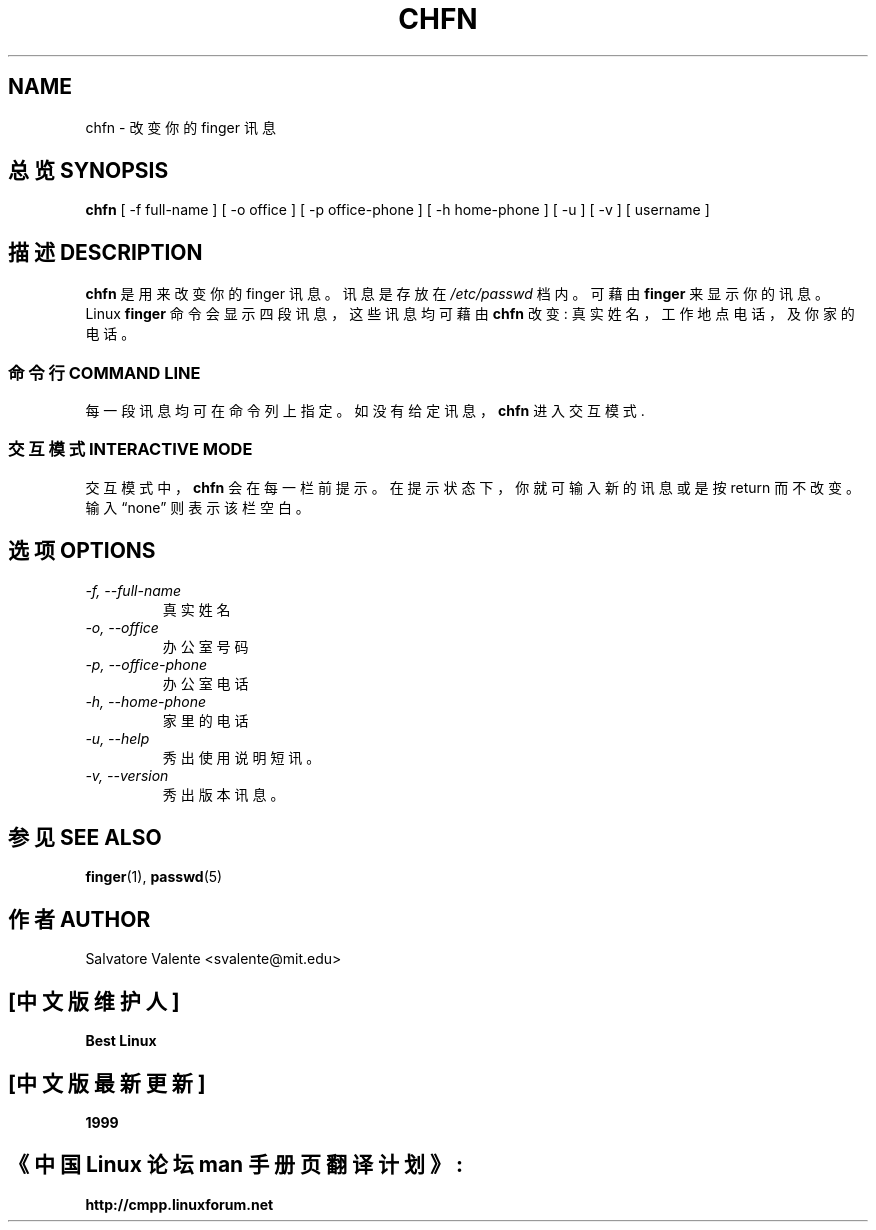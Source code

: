 .\"
.\"  chfn.1 -- change your finger information
.\"  (c) 1994 by salvatore valente <svalente@athena.mit.edu>
.\"
.\"  this program is free software.  you can redistribute it and
.\"  modify it under the terms of the gnu general public license.
.\"  there is no warranty.
.\"
.\"
.TH CHFN 1 "October 13 1994" "chfn" "Linux Reference Manual"
.SH NAME
chfn \- 改 变 你 的 finger 讯 息
.SH "总览 SYNOPSIS"
.B chfn
[\ \-f\ full-name\ ] [\ \-o\ office\ ] [\ \-p\ office-phone\ ]
[\ \-h\ home-phone\ ] [\ \-u\ ] [\ \-v\ ] [\ username\ ]
.SH "描述 DESCRIPTION"
.B chfn
是 用 来 改 变 你 的 finger 讯 息 。 讯 息 是 存 放 在 
.I /etc/passwd 
档 内 。 可 藉 由 
.B finger 
来 显 示 你 的 讯 息 。 Linux 
.B finger 
命 令 会 显 示 四 段 讯 息 ， 这 些 讯 息 均 可 藉 由 
.B chfn 
改 变 : 真 实 姓 名 ， 工 作 地 点 电 话 ， 及 你 家 的 电 话 。
.SS "命令行 COMMAND LINE"
每 一 段 讯 息 均 可 在 命 令 列 上 指 定 。 如 没 有 给 定 讯 息 ， 
.B chfn 
进 入 交 互 模 式.
.SS "交互模式 INTERACTIVE MODE"
交互模式中，
.B chfn
会 在 每 一 栏 前 提 示 。 在 提 示 状 态 下 ， 你 就 可 输 入 新 的 讯
息 或 是 按 return 而 不 改 变 。 输 入 \(lqnone\(rq 则 表 示 该 栏 空 白 。
.SH "选项 OPTIONS"
.TP
.I "\-f, \-\-full-name"
真 实 姓 名
.TP
.I "\-o, \-\-office"
办 公 室 号 码
.TP
.I "\-p, \-\-office-phone"
办 公 室 电 话
.TP
.I "\-h, \-\-home-phone"
家 里 的 电 话
.TP
.I "\-u, \-\-help"
秀 出 使 用 说 明 短 讯 。
.TP
.I "-v, \-\-version"
秀 出 版 本 讯 息 。
.SH "参见 SEE ALSO"
.BR finger (1),
.BR passwd (5)
.SH "作者 AUTHOR"
Salvatore Valente <svalente@mit.edu>

.SH "[中文版维护人]"
.B Best Linux
.SH "[中文版最新更新]"
.B 1999
.SH "《中国 Linux 论坛 man 手册页翻译计划》:"
.BI http://cmpp.linuxforum.net
